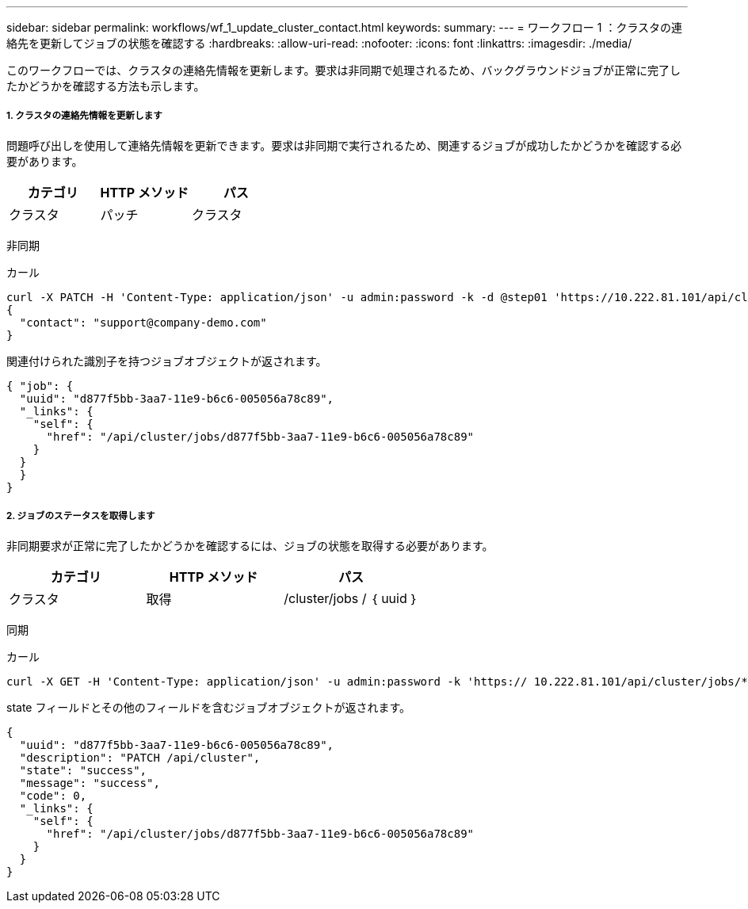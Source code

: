 ---
sidebar: sidebar 
permalink: workflows/wf_1_update_cluster_contact.html 
keywords:  
summary:  
---
= ワークフロー 1 ：クラスタの連絡先を更新してジョブの状態を確認する
:hardbreaks:
:allow-uri-read: 
:nofooter: 
:icons: font
:linkattrs: 
:imagesdir: ./media/


[role="lead"]
このワークフローでは、クラスタの連絡先情報を更新します。要求は非同期で処理されるため、バックグラウンドジョブが正常に完了したかどうかを確認する方法も示します。



===== 1. クラスタの連絡先情報を更新します

問題呼び出しを使用して連絡先情報を更新できます。要求は非同期で実行されるため、関連するジョブが成功したかどうかを確認する必要があります。

|===
| カテゴリ | HTTP メソッド | パス 


| クラスタ | パッチ | クラスタ 
|===
非同期

.カール
[source, curl]
----
curl -X PATCH -H 'Content-Type: application/json' -u admin:password -k -d @step01 'https://10.222.81.101/api/cluster'
{
  "contact": "support@company-demo.com"
}
----
関連付けられた識別子を持つジョブオブジェクトが返されます。

[source, json]
----
{ "job": {
  "uuid": "d877f5bb-3aa7-11e9-b6c6-005056a78c89",
  "_links": {
    "self": {
      "href": "/api/cluster/jobs/d877f5bb-3aa7-11e9-b6c6-005056a78c89"
    }
  }
  }
}
----


===== 2. ジョブのステータスを取得します

非同期要求が正常に完了したかどうかを確認するには、ジョブの状態を取得する必要があります。

|===
| カテゴリ | HTTP メソッド | パス 


| クラスタ | 取得 | /cluster/jobs / ｛ uuid ｝ 
|===
同期

.カール
[source, curl]
----
curl -X GET -H 'Content-Type: application/json' -u admin:password -k 'https:// 10.222.81.101/api/cluster/jobs/*uuid*'
----
state フィールドとその他のフィールドを含むジョブオブジェクトが返されます。

[source, json]
----
{
  "uuid": "d877f5bb-3aa7-11e9-b6c6-005056a78c89",
  "description": "PATCH /api/cluster",
  "state": "success",
  "message": "success",
  "code": 0,
  "_links": {
    "self": {
      "href": "/api/cluster/jobs/d877f5bb-3aa7-11e9-b6c6-005056a78c89"
    }
  }
}
----
